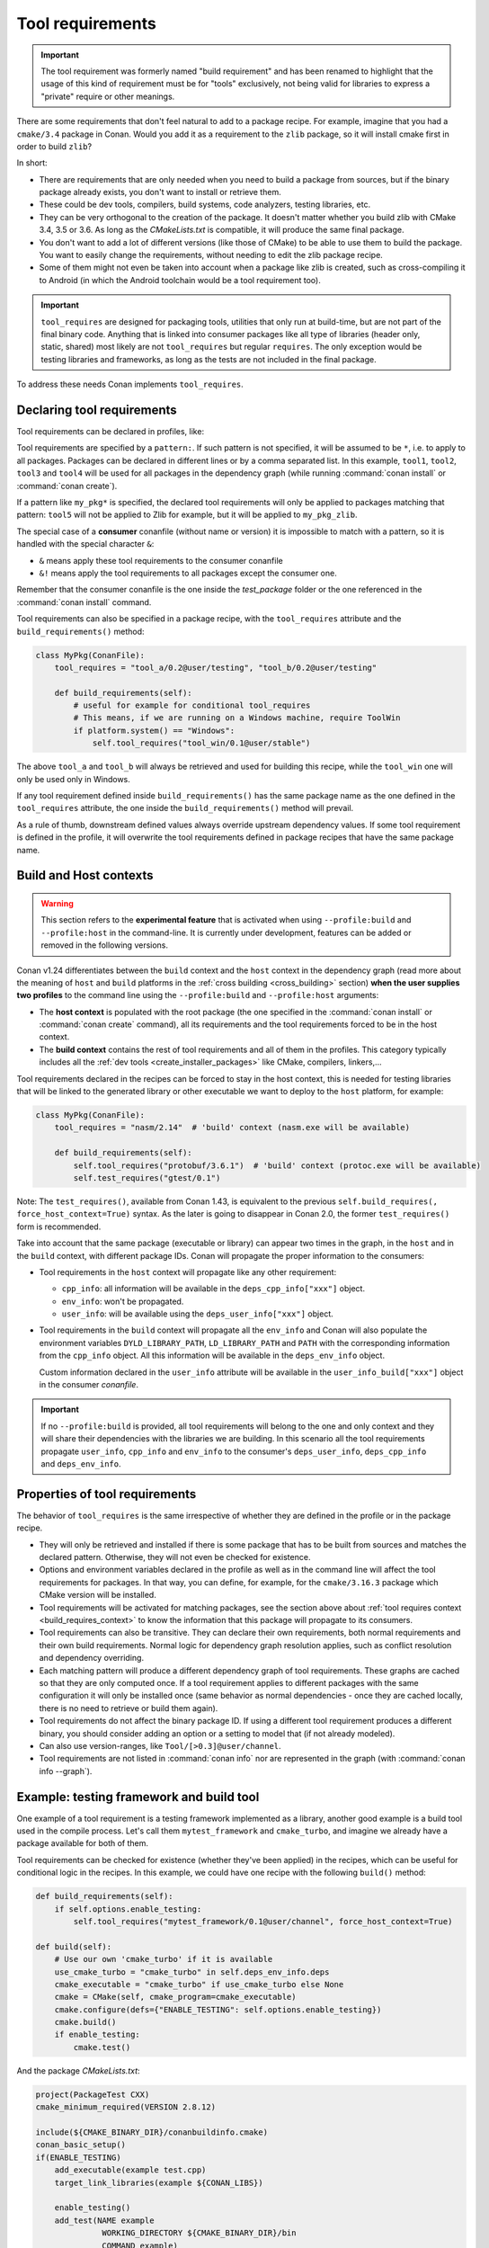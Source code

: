 .. _build_requires:

Tool requirements
==================

.. important::

   The tool requirement was formerly named "build requirement" and has been renamed to highlight that the usage of
   this kind of requirement must be for "tools" exclusively, not being valid for libraries to express a "private"
   require or other meanings.

There are some requirements that don't feel natural to add to a package recipe. For example, imagine that you had a ``cmake/3.4`` package in
Conan. Would you add it as a requirement to the ``zlib`` package, so it will install cmake first in order to build ``zlib``?

In short:

- There are requirements that are only needed when you need to build a package from sources, but if the binary package already exists, you
  don't want to install or retrieve them.
- These could be dev tools, compilers, build systems, code analyzers, testing libraries, etc.
- They can be very orthogonal to the creation of the package. It doesn't matter whether you build zlib with CMake 3.4, 3.5 or 3.6. As long
  as the *CMakeLists.txt* is compatible, it will produce the same final package.
- You don't want to add a lot of different versions (like those of CMake) to be able to use them to build the package. You want to easily
  change the requirements, without needing to edit the zlib package recipe.
- Some of them might not even be taken into account when a package like zlib is created, such as cross-compiling it to Android (in which
  the Android toolchain would be a tool requirement too).


.. important::

    ``tool_requires`` are designed for packaging tools, utilities that only run at build-time, but are not part of the final binary code.
    Anything that is linked into consumer packages like all type of libraries (header only, static, shared) most likely are not ``tool_requires``
    but regular ``requires``. The only exception would be testing libraries and frameworks, as long as the tests are not included in the final
    package.

To address these needs Conan implements ``tool_requires``.


Declaring tool requirements
----------------------------

Tool requirements can be declared in profiles, like:

.. code-block:: ini
   :caption: my_profile

    [tool_requires]
    tool1/0.1@user/channel
    tool2/0.1@user/channel, tool3/0.1@user/channel
    *: tool4/0.1@user/channel
    my_pkg*: tool5/0.1@user/channel
    &: tool6/0.1@user/channel
    &!: tool7/0.1@user/channel

Tool requirements are specified by a ``pattern:``. If such pattern is not specified, it will be assumed to be ``*``, i.e. to apply to all
packages. Packages can be declared in different lines or by a comma separated list. In this example, ``tool1``, ``tool2``, ``tool3`` and
``tool4`` will be used for all packages in the dependency graph (while running :command:`conan install` or :command:`conan create`).

If a pattern like ``my_pkg*`` is specified, the declared tool requirements will only be applied to packages matching that pattern: ``tool5``
will not be applied to Zlib for example, but it will be applied to ``my_pkg_zlib``.

The special case of a **consumer** conanfile (without name or version) it is impossible to match with a pattern, so it is handled with the
special character ``&``:

- ``&`` means apply these tool requirements to the consumer conanfile
- ``&!`` means apply the tool requirements to all packages except the consumer one.

Remember that the consumer conanfile is the one inside the *test_package* folder or the one referenced in the :command:`conan install`
command.

Tool requirements can also be specified in a package recipe, with the ``tool_requires`` attribute and the ``build_requirements()`` method:

.. code-block:: python

    class MyPkg(ConanFile):
        tool_requires = "tool_a/0.2@user/testing", "tool_b/0.2@user/testing"

        def build_requirements(self):
            # useful for example for conditional tool_requires
            # This means, if we are running on a Windows machine, require ToolWin
            if platform.system() == "Windows":
                self.tool_requires("tool_win/0.1@user/stable")

The above ``tool_a`` and ``tool_b`` will always be retrieved and used for building this recipe, while the ``tool_win`` one will only be used
only in Windows.

If any tool requirement defined inside ``build_requirements()`` has the same package name as the one defined in the ``tool_requires``
attribute, the one inside the ``build_requirements()`` method will prevail.

As a rule of thumb, downstream defined values always override upstream dependency values. If some tool requirement is defined in the
profile, it will overwrite the tool requirements defined in package recipes that have the same package name.


.. _build_requires_context:

Build and Host contexts
-----------------------

.. warning::

    This section refers to the **experimental feature** that is activated when using ``--profile:build`` and ``--profile:host``
    in the command-line. It is currently under development, features can be added or removed in the following versions.


Conan v1.24 differentiates between the ``build`` context and the ``host`` context in the dependency graph (read more about
the meaning of ``host`` and ``build`` platforms in the :ref:`cross building <cross_building>` section) **when the user
supplies two profiles** to the command line using the ``--profile:build`` and ``--profile:host`` arguments:

* The **host context** is populated with the root package (the one specified in the :command:`conan install` or :command:`conan create` command),
  all its requirements and the tool requirements forced to be in the host context.
* The **build context** contains the rest of tool requirements and all of them in the profiles. This category typically
  includes all the :ref:`dev tools <create_installer_packages>` like CMake, compilers, linkers,...


Tool requirements declared in the recipes can be forced to stay in the host context, this is needed for testing libraries that will
be linked to the generated library or other executable we want to deploy to the ``host`` platform, for example:

.. code-block:: python

    class MyPkg(ConanFile):
        tool_requires = "nasm/2.14"  # 'build' context (nasm.exe will be available)

        def build_requirements(self):
            self.tool_requires("protobuf/3.6.1")  # 'build' context (protoc.exe will be available)
            self.test_requires("gtest/0.1")

Note: The ``test_requires()``, available from Conan 1.43, is equivalent to the previous ``self.build_requires(, force_host_context=True)``
syntax. As the later is going to disappear in Conan 2.0, the former ``test_requires()`` form is recommended.


.. image:: ../images/xbuild/conan-cross-build-variables.png
   :width: 500 px
   :align: center


Take into account that the same package (executable or library) can appear two times in the graph, in the ``host`` and
in the ``build`` context, with different package IDs. Conan will propagate the proper information to the consumers:

* Tool requirements in the ``host`` context will propagate like any other requirement:

  + ``cpp_info``: all information will be available in the ``deps_cpp_info["xxx"]`` object.
  + ``env_info``: won't be propagated.
  + ``user_info``: will be available using the ``deps_user_info["xxx"]`` object.

* Tool requirements in the ``build`` context will propagate all the ``env_info`` and Conan will also populate the
  environment variables ``DYLD_LIBRARY_PATH``, ``LD_LIBRARY_PATH`` and ``PATH`` with the corresponding information from
  the ``cpp_info`` object. All this information will be available in the ``deps_env_info`` object.

  Custom information declared in the ``user_info`` attribute will be available in the ``user_info_build["xxx"]`` object
  in the consumer *conanfile*.


.. important::

    If no ``--profile:build`` is provided, all tool requirements will belong to the one and only context and they will share
    their dependencies with the libraries we are building. In this scenario all the tool requirements propagate ``user_info``,
    ``cpp_info`` and ``env_info`` to the consumer's ``deps_user_info``, ``deps_cpp_info`` and ``deps_env_info``.


Properties of tool requirements
--------------------------------

The behavior of ``tool_requires`` is the same irrespective of whether they are defined in the profile or in the package recipe.

- They will only be retrieved and installed if there is some package that has to be built from sources and matches the declared pattern.
  Otherwise, they will not even be checked for existence.
- Options and environment variables declared in the profile as well as in the command line will affect the tool requirements for packages.
  In that way, you can define, for example, for the ``cmake/3.16.3`` package which CMake version will be installed.
- Tool requirements will be activated for matching packages, see the section above about :ref:`tool requires context <build_requires_context>`
  to know the information that this package will propagate to its consumers.
- Tool requirements can also be transitive. They can declare their own requirements, both normal requirements and their own build
  requirements. Normal logic for dependency graph resolution applies, such as conflict resolution and dependency overriding.
- Each matching pattern will produce a different dependency graph of tool requirements. These graphs are cached so that they are only
  computed once. If a tool requirement applies to different packages with the same configuration it will only be installed once (same
  behavior as normal dependencies - once they are cached locally, there is no need to retrieve or build them again).
- Tool requirements do not affect the binary package ID. If using a different tool requirement produces a different binary, you should
  consider adding an option or a setting to model that (if not already modeled).
- Can also use version-ranges, like ``Tool/[>0.3]@user/channel``.
- Tool requirements are not listed in :command:`conan info` nor are represented in the graph (with :command:`conan info --graph`).


Example: testing framework and build tool
-----------------------------------------

One example of a tool requirement is a testing framework implemented as a library, another good example is a build tool used
in the compile process. Let's call them ``mytest_framework`` and ``cmake_turbo``, and imagine we already have a package available
for both of them.

Tool requirements can be checked for existence (whether they've been applied) in the recipes, which can be useful for conditional logic in
the recipes. In this example, we could have one recipe with the following ``build()`` method:

.. code-block:: python

    def build_requirements(self):
        if self.options.enable_testing:
            self.tool_requires("mytest_framework/0.1@user/channel", force_host_context=True)

    def build(self):
        # Use our own 'cmake_turbo' if it is available
        use_cmake_turbo = "cmake_turbo" in self.deps_env_info.deps
        cmake_executable = "cmake_turbo" if use_cmake_turbo else None
        cmake = CMake(self, cmake_program=cmake_executable)
        cmake.configure(defs={"ENABLE_TESTING": self.options.enable_testing})
        cmake.build()
        if enable_testing:
            cmake.test()

And the package *CMakeLists.txt*:

.. code-block:: cmake

    project(PackageTest CXX)
    cmake_minimum_required(VERSION 2.8.12)

    include(${CMAKE_BINARY_DIR}/conanbuildinfo.cmake)
    conan_basic_setup()
    if(ENABLE_TESTING)
        add_executable(example test.cpp)
        target_link_libraries(example ${CONAN_LIBS})

        enable_testing()
        add_test(NAME example
                  WORKING_DIRECTORY ${CMAKE_BINARY_DIR}/bin
                  COMMAND example)
    endif()

This package recipe won't retrieve the ``cmake_turbo`` package for normal installation:

.. code-block:: bash

    $ conan install .

But if the following profile is defined:

.. code-block:: ini
   :caption: use_cmake_turbo_profile

    [tool_requires]
    cmake_turbo/0.1@user/channel

then the install command will retrieve the ``cmake_turbo`` and use it:

.. code-block:: bash

    $ conan install . --profile=use_cmake_turbo_profile


Although the previous line would work it is preferred to use the feature from Conan v1.24 and provide
two profiles to the command line, that way the tool requirements in the ``build`` context won't
interfere with the ``host`` graph if they share common requirements (see :ref:`section about dev tools <create_installer_packages>`).
It can also be needed if cross compiling (see :ref:`section about cross compiling <cross_building_build_requires>`).

.. code-block:: bash

    $ conan install . --profile:host=use_cmake_turbo_profile --profile:build=build_machine


Making tool_requires affect the consumers package-ID
-----------------------------------------------------

.. warning::

    This subsection should be considered a workaround, not a feature, and it might have other side effects, that will not be fixed
    as this is not recommended production code.

As discussed above, the ``tool_requires`` does not affect at all the package ID. As they will not be present at all when the ``package_id``
is computed, it cannot be part of it. It is possible that this might change in the future in Conan 2.0, but at the moment it is not.
In the meantime, there is a possible workaround that might be used if this is very needed: using ``python_requires`` to point to the
same ``tool_requires`` package. Something like:

.. code-block:: python

    from conans import ConanFile
    class Pkg(ConanFile):
        python_requires ="tool/[>=0.0]"
        tool_requires ="tool/[>=0.0]"

By using this mechanism, ``tool`` dependency will always be used (the recipe will be fetched from servers), and the version of ``tool`` will
be used to compute the ``package_id`` following the ``default_python_requires_id_mode`` in *conan.conf*, or the specific
``self.info.python_requires.xxxx_mode()`` in recipes.


.. _testing_build_requires:

Testing tool_requires
----------------------

.. warning::

    This is an **experimental** feature, subject to future breaking changes

Available since: `1.44.0 <https://github.com/conan-io/conan/releases>`_

From Conan 1.44, it is possible to test ``tool_requires`` with the ``test_package`` functionality.
In the ``test_package/conanfile.py``, specify the ``test_type = "explicit"`` and use the variable
``self.tested_reference_str`` in ``build_requirements()`` method to explicitly require the reference 
as a ``tool_requires`` or ``test_requires``:

.. code-block:: python

    from conans import ConanFile

    class Pkg(ConanFile):
        test_type = "explicit"

        def build_requirements(self):
            self.test_requires(self.tested_reference_str)


If for some reason, it is necessary to test the same package both as a regular require and a ``tool_require``,
then it is possible to specify:

.. code-block:: python

    from conans import ConanFile

    class Pkg(ConanFile):
        test_type = "explicit"

        def requirements(self):
            self.requires(self.tested_reference_str)

        def build_requirements(self):
            self.test_requires(self.tested_reference_str)
